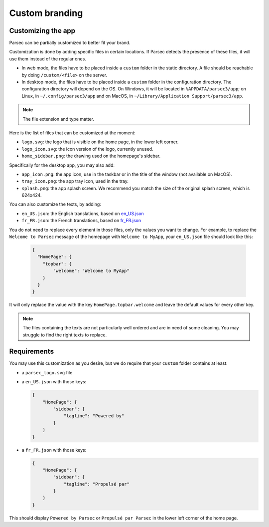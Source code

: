 .. _doc_hosting_custom_branding:

Custom branding
===============

Customizing the app
-------------------

Parsec can be partially customized to better fit your brand.

Customization is done by adding specific files in certain locations. If Parsec detects the presence of these files, it will use them instead of the regular ones.

- In web mode, the files have to be placed inside a ``custom`` folder in the static directory. A file should be reachable by doing ``/custom/<file>`` on the server.
- In desktop mode, the files have to be placed inside a ``custom`` folder in the configuration directory. The configuration directory will depend on the OS. On Windows, it will be located in ``%APPDATA/parsec3/app``; on Linux, in ``~/.config/parsec3/app`` and on MacOS, in ``~/Library/Application Support/parsec3/app``.

.. note::

  The file extension and type matter.

Here is the list of files that can be customized at the moment:

- ``logo.svg``: the logo that is visible on the home page, in the lower left corner.
- ``logo_icon.svg``: the icon version of the logo, currently unused.
- ``home_sidebar.png``: the drawing used on the homepage's sidebar.

Specifically for the desktop app, you may also add:

- ``app_icon.png``: the app icon, use in the taskbar or in the title of the window (not available on MacOS).
- ``tray_icon.png``: the app tray icon, used in the tray.
- ``splash.png``: the app splash screen. We recommend you match the size of the original splash screen, which is 624x424.

You can also customize the texts, by adding:

- ``en_US.json``: the English translations, based on `en_US.json <https://github.com/Scille/parsec-cloud/blob/e7c5cdbc4234f606ccf3ab2be7e9edc22db16feb/client/src/locales/en-US.json>`_

- ``fr_FR.json``: the French translations, based on `fr_FR.json <https://github.com/Scille/parsec-cloud/blob/e7c5cdbc4234f606ccf3ab2be7e9edc22db16feb/client/src/locales/fr-FR.json>`_

You do not need to replace every element in those files, only the values you want to change. For example, to replace the ``Welcome to Parsec`` message of the homepage with ``Welcome to MyApp``, your ``en_US.json`` file should look like this:

  .. code-block:: json

    {
      "HomePage": {
        "topbar": {
            "welcome": "Welcome to MyApp"
        }
      }
    }


It will only replace the value with the key ``HomePage.topbar.welcome`` and leave the default values for every other key.

.. note::

  The files containing the texts are not particularly well ordered and are in need of some cleaning. You may struggle to find the right texts to replace.

Requirements
------------

You may use this customization as you desire, but we do require that your ``custom`` folder contains at least:

- a ``parsec_logo.svg`` file

  .. image:: parsec_logo.svg
      :align: center
      :alt: parsec logo
      :class: logo-background

- a ``en_US.json`` with those keys:

  .. code-block:: json

    {
        "HomePage": {
            "sidebar": {
                "tagline": "Powered by"
            }
        }
    }

- a ``fr_FR.json`` with those keys:

  .. code-block:: json

    {
        "HomePage": {
            "sidebar": {
                "tagline": "Propulsé par"
            }
        }
    }

.. cspell:ignore Propulsé
This should display ``Powered by Parsec`` or ``Propulsé par Parsec`` in the lower left corner of the home page.
